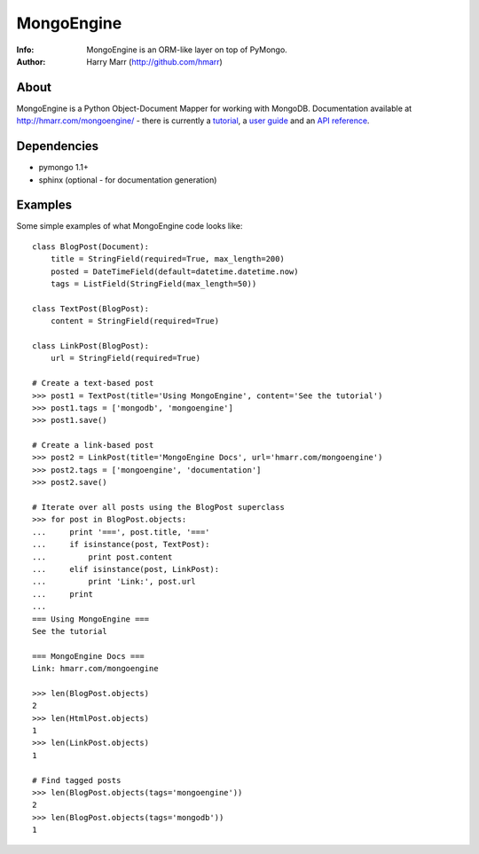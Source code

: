 ===========
MongoEngine
===========
:Info: MongoEngine is an ORM-like layer on top of PyMongo.
:Author: Harry Marr (http://github.com/hmarr)

About
=====
MongoEngine is a Python Object-Document Mapper for working with MongoDB. 
Documentation available at http://hmarr.com/mongoengine/ - there is currently 
a `tutorial <http://hmarr.com/mongoengine/tutorial.html>`_, a `user guide 
<http://hmarr.com/mongoengine/userguide.html>`_ and an `API reference
<http://hmarr.com/mongoengine/apireference.html>`_.

Dependencies
============
- pymongo 1.1+
- sphinx (optional - for documentation generation)

Examples
========
Some simple examples of what MongoEngine code looks like::

    class BlogPost(Document):
        title = StringField(required=True, max_length=200)
        posted = DateTimeField(default=datetime.datetime.now)
        tags = ListField(StringField(max_length=50))

    class TextPost(BlogPost):
        content = StringField(required=True)

    class LinkPost(BlogPost):
        url = StringField(required=True)

    # Create a text-based post
    >>> post1 = TextPost(title='Using MongoEngine', content='See the tutorial')
    >>> post1.tags = ['mongodb', 'mongoengine']
    >>> post1.save()

    # Create a link-based post
    >>> post2 = LinkPost(title='MongoEngine Docs', url='hmarr.com/mongoengine')
    >>> post2.tags = ['mongoengine', 'documentation']
    >>> post2.save()

    # Iterate over all posts using the BlogPost superclass
    >>> for post in BlogPost.objects:
    ...     print '===', post.title, '==='
    ...     if isinstance(post, TextPost):
    ...         print post.content
    ...     elif isinstance(post, LinkPost):
    ...         print 'Link:', post.url
    ...     print
    ...
    === Using MongoEngine ===
    See the tutorial

    === MongoEngine Docs ===
    Link: hmarr.com/mongoengine

    >>> len(BlogPost.objects)
    2
    >>> len(HtmlPost.objects)
    1
    >>> len(LinkPost.objects)
    1

    # Find tagged posts
    >>> len(BlogPost.objects(tags='mongoengine'))
    2
    >>> len(BlogPost.objects(tags='mongodb'))
    1
